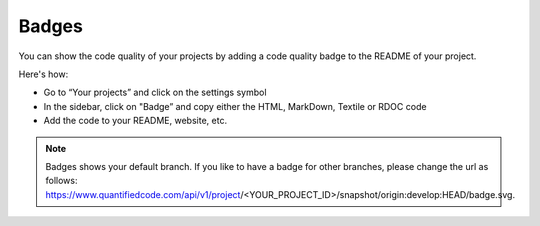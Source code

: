 .. _config_code_quality_badge:

======
Badges
======

You can show the code quality of your projects by adding a code quality badge to the README of your project.

Here's how:

- Go to “Your projects” and click on the settings symbol
- In the sidebar, click on "Badge” and copy either the HTML, MarkDown, Textile or RDOC code
- Add the code to your README, website, etc.

.. note:: Badges shows your default branch. If you like to have a badge for other branches, please change the url as follows: https://www.quantifiedcode.com/api/v1/project/<YOUR_PROJECT_ID>/snapshot/origin:develop:HEAD/badge.svg.
